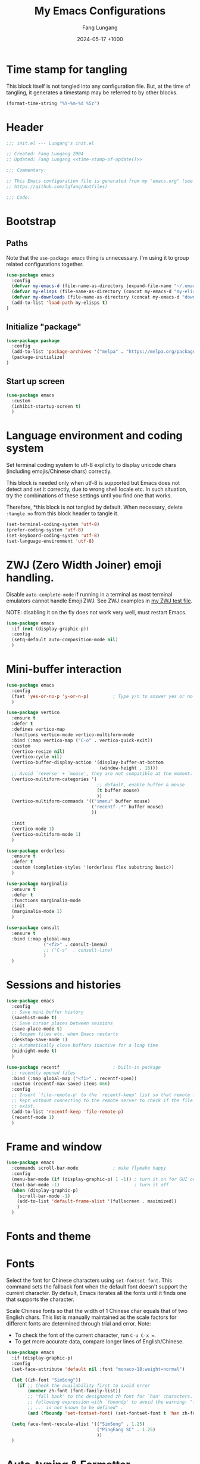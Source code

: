 # -*-mode:org; coding:utf-8; time-stamp-pattern:"8/#\\+DATE:[ \t]+%Y-%02m-%02d %5z$" -*-
# Created: Lungang Fang 2024-05-17

#+TITLE: My Emacs Configurations
#+AUTHOR: Fang Lungang
#+DATE: 2024-05-17 +1000
#+DESCRIPTION: My Emacs configurations
#+KEYWORDS: Emacs
#+PROPERTY: header-args:emacs-lisp :tangle ~/.emacs.d/init.el :mkdirp yes

* Time stamp for tangling

This block itself is not tangled into any configuration file. But, at the time
of tangling, it generates a timestamp may be referred to by other blocks.

#+name: time-stamp-of-update
#+begin_src emacs-lisp :tangle no
(format-time-string "%Y-%m-%d %5z")
#+end_src

* Header

#+begin_src emacs-lisp :noweb yes
  ;;; init.el --- Lungang's init.el

  ;; Created: Fang Lungang 2004
  ;; Updated: Fang Lungang <<time-stamp-of-update()>>

  ;;; Commentary:

  ;; This Emacs configuration file is generated from my "emacs.org" (see
  ;; https://github.com/lgfang/dotfiles)

  ;;; Code:
#+end_src

* Bootstrap

** Paths

Note that the =use-package emacs= thing is unnecessary. I'm using it to group
related configurations together.

#+begin_src emacs-lisp
  (use-package emacs
    :config
    (defvar my-emacs-d (file-name-as-directory (expand-file-name "~/.emacs.d")))
    (defvar my-elisps (file-name-as-directory (concat my-emacs-d "my-elisps")))
    (defvar my-downloads (file-name-as-directory (concat my-emacs-d "downloads")))
    (add-to-list 'load-path my-elisps t)
  )
#+end_src

** Initialize "package"

#+begin_src emacs-lisp
  (use-package package
    :config
    (add-to-list 'package-archives '("melpa" . "https://melpa.org/packages/") t)
    (package-initialize)
  )
#+end_src

** Start up screen
#+begin_src emacs-lisp
   (use-package emacs
     :custom
     (inhibit-startup-screen t)
     )
#+end_src

* Language environment and coding system

Set terminal coding system to utf-8 explictly to display unicode chars
(including emojis/Chinese chars) correctly.

This block is needed only when utf-8 is supported but Emacs does not detect and
set it correctly, due to wrong shell locale etc. In such situation, try the
combinations of these settings until you find one that works.

Therefore, *this block is not
tangled by default. When necessary, delete =:tangle no= from this block header
to tangle it.

#+begin_src emacs-lisp :tangle no
  (set-terminal-coding-system 'utf-8)
  (prefer-coding-system 'utf-8)
  (set-keyboard-coding-system 'utf-8)
  (set-language-environment 'utf-8)
#+end_src

* ZWJ (Zero Width Joiner) emoji handling.

Disable =auto-complete-mode= if running in a terminal as most terminal emulators
cannot handle Emoji ZWJ. See ZWJ examples in [[file:~/mynotes/emacs/emacs-unicode-test.org][my ZWJ test file]].

NOTE: disabling it on the fly does not work very well, must restart Emacs.

#+begin_src emacs-lisp
  (use-package emacs
    :if (not (display-graphic-p))
    :config
    (setq-default auto-composition-mode nil)
    )
#+end_src

* Mini-buffer interaction

#+begin_src emacs-lisp
    (use-package emacs
      :config
      (fset 'yes-or-no-p 'y-or-n-p)         ; Type y/n to answer yes or no prompts.
      )

    (use-package vertico
      :ensure t
      :defer t
      :defines vertico-map
      :functions vertico-mode vertico-multiform-mode
      :bind (:map vertico-map ("C-o" . vertico-quick-exit))
      :custom
      (vertico-resize nil)
      (vertico-cycle nil)
      (vertico-buffer-display-action '(display-buffer-at-bottom
                                       (window-height . 16)))
      ;; Avoid `reverse' + `mouse', they are not compatible at the moment.
      (vertico-multiform-categories '(
                                      ;; default, enable buffer & mouse
                                      (t buffer mouse)
                                      ))
      (vertico-multiform-commands '(("imenu" buffer mouse)
                                    ("recentf-.*" buffer mouse)
                                    ))

      :init
      (vertico-mode 1)
      (vertico-multiform-mode 1)
      )

    (use-package orderless
      :ensure t
      :defer t
      :custom (completion-styles '(orderless flex substring basic))
      )

    (use-package marginalia
      :ensure t
      :defer t
      :functions marginalia-mode
      :init
      (marginalia-mode 1)
      )

    (use-package consult
      :ensure t
      :bind (:map global-map
                  ("<f2>" . consult-imenu)
                  ;; ("C-s"  . consult-line)
                  )
      )
#+end_src

* Sessions and histories

#+begin_src emacs-lisp
  (use-package emacs
    :config
    ;; Save mini buffer history
    (savehist-mode t)
    ;; Save cursor places between sessions
    (save-place-mode t)
    ;; Reopen files etc. when Emacs restarts
    (desktop-save-mode 1)
    ;; Automatically close buffers inactive for a long time
    (midnight-mode t)
    )

  (use-package recentf                    ; built-in package
    ;; recently opened files
    :bind (:map global-map ("<f1>" . recentf-open))
    :custom (recentf-max-saved-items 666)
    :config
    ;; Insert `file-remote-p' to the `recentf-keep' list so that remote files are
    ;; kept without connecting to the remote server to check if the file does
    ;; exist.
    (add-to-list 'recentf-keep 'file-remote-p)
    (recentf-mode 1)
    )
#+end_src

* Frame and window

#+begin_src emacs-lisp
  (use-package emacs
    :commands scroll-bar-mode             ; make flymake happy
    :config
    (menu-bar-mode (if (display-graphic-p) 1 -1)) ; turn it on for GUI only
    (tool-bar-mode -1)                            ; turn it off
    (when (display-graphic-p)
      (scroll-bar-mode -1)
      (add-to-list 'default-frame-alist '(fullscreen . maximized))
      )
    )
#+end_src

* Fonts and theme

* Fonts

Select the font for Chinese characters using =set-fontset-font=. This command
sets the fallback font when the default font doesn't support the current
character. By default, Emacs iterates all the fonts until it finds one that
supports the character.

Scale Chinese fonts so that the width of 1 Chinese char equals that of two
English chars. This list is manually maintained as the scale factors for
different fonts are determined through trial and error. Note:
- To check the font of the current character, run ~C-u C-x =~.
- To get more accurate data, compare longer lines of English/Chinese.

#+begin_src emacs-lisp
  (use-package emacs
    :if (display-graphic-p)
    :config
    (set-face-attribute 'default nil :font "monaco-18:weight=normal")

    (let ((zh-font "SimSong"))
      (if ;; Check the availability first to avoid error
          (member zh-font (font-family-list))
          ;; "fall back" to the designated zh font for `han' characters. Guard the
          ;; following expression with `fboundp' to avoid the warning: "function
          ;; ... is not known to be defined" .
          (and (fboundp 'set-fontset-font) (set-fontset-font t 'han zh-font))))

    (setq face-font-rescale-alist '(("SimSong" . 1.25)
                                    ("PingFang SC" . 1.25)
                                    ))
    )
#+end_src

* Auto-typing & Formatter

** Update timestamps on saving files

#+begin_src emacs-lisp
  (use-package emacs
    :hook ((before-save . time-stamp))
  )
#+end_src

Be aware that customizing =time-stamp-pattern= globally (for example, in
=init.el=) may conflict with others configuration. I.e. if you update files from
others who use a different timestamp format, then the timestamps will not be
updated. It is recommended to set timestamp format as a file local variable. Below is an example:
#+begin_src org :tangle no
  # -*-mode:org; coding:utf-8; time-stamp-pattern:"8/#\\+DATE:[ \t]+%Y-%02m-%02d %5z$" -*-
#+end_src

* Automatically tangle configurations

To ensure that the corresponding configuration files are updated every time I
modify this configuration file, add a =after-save-hook= to org-mode: when the
buffer file is my configuration file, tangle it. Otherwise, do nothing.

#+begin_src emacs-lisp
  (use-package emacs
    :commands org-babel-tangle
    :config
    (defvar my-config-org-files (mapcar #'expand-file-name
                                        '("~/.dotfiles/emacs.org"
                                          "~/.dotfiles/git.org"
                                          "~/.dotfiles/shell.org"
                                          )))
    (defun lgf-tangle-configs ()
      (add-hook 'after-save-hook
                (lambda()
                  (when (member (buffer-file-name) my-config-org-files)
                    (let ((org-confirm-babel-evaluate nil))
                      (org-babel-tangle))))))

    :hook ((org-mode . lgf-tangle-configs))
    )
#+end_src

*Note*:
- Remember to adjust =my-config-org-file= to point to your configuration file.

* To migrate

#+begin_src emacs-lisp
;;; Visual aids

;;;; Display line number
(use-package display-line-numbers       ; built-in package
  ;; No configuration is needed. This is explicitly added as a reminder of the
  ;; function names.
  :defer t
  :commands display-line-numbers-mode global-display-line-numbers-mode
  ;; :custom
  ;; (display-line-numbers-widen t)
  ;; (display-line-numbers-major-tick 50)
  ;; (display-line-numbers-minor-tick 10)
  )

;;;; Highlight current line
(use-package hl-line             ; built-in package, highlights the current line
  ;; Note that this package, along with similar ones such as beacon, only
  ;; updates the *active* window. This means that if an action is performed in
  ;; the current window that moves the cursor in another window, the visual
  ;; indicator of the current line of the other window (inactive) will not be
  ;; updated until you switch to it.
  :config (global-hl-line-mode 1)
  )

;;;; Display column number in the mode line
(use-package emacs
  :config
  (column-number-mode t)
  )

;;;; Highlight whitespace
(use-package emacs
  :custom
  (whitespace-line-column nil)          ; nil => use the value of `fill-column'
  (whitespace-style '(face
                      trailing
                      tabs
                      indentation
                      space-before-tab
                      space-after-tab
                      tab-mark
                      empty
                      ;; lines-tail - too harsh on eyes: highlights all the
                      ;; characters beyond the threshold can be harsh on eyes
                      ;; when the code has a lot of long lines.

                      ;; line-char - cannot highlight space: highlights the
                      ;; characters on the fill column only. If it happens to a
                      ;; be space, then no highlight.
                      ))

  :config
  ;; Do NOT turn `whitespace-mode' on globally. Because: a) in many situations,
  ;; like when using ediff or reading existing code, whitespace is expected but
  ;; may considered problem by `whitespace-mode'. b) Anyways whitespace issues
  ;; are fixed automatically because we add `whitespace-cleanup' (in a different
  ;; configuration section) to the before save hook.
  (global-whitespace-mode -1)
  )

;;;; Show fill column indicator
(use-package fill-column-indicator
  :defer t
  :commands fci-mode
  :hook ((emacs-lisp-mode . fci-mode))
  ;; to make a global minor mode, use the following
  ;; (define-globalized-minor-mode global-fci-mode
  ;;      fci-mode (lambda() (fci-mode 1)))
  )

;;;; Highlight indentation levels
(use-package highlight-indentation
  :ensure t
  :custom
  ;; Disable highlight-indentation-blank-lines, as it prevents `C-a' from going
  ;; to the beginning of blank lines and causes some other issues.
  (highlight-indentation-blank-lines nil)
  ;; ;; manually set the face if desired ("gray20" suits dark themes)
  ;; (set-face-background 'highlight-indentation-face "gray20")

  :hook (((python-mode python-ts-mode) . highlight-indentation-mode)
         ((yaml-mode yaml-ts-mode) . highlight-indentation-current-column-mode)
         )
  )

;;;; Highlight matching parenthesis
(use-package highlight-parentheses
  :commands global-highlight-parentheses-mode
  :config (global-highlight-parentheses-mode t)
  ;; :custom (hl-paren-colors    ; `M-x list-colors-display' to see named colors
  ;;          '("brown" "orange" "yellow" "forest green" "cyan" "blue" "violet"))
  )

;;;; Treemacs
(use-package treemacs
  :defer t                    ; Only load it when I need it, as I rarely use it.
  )

;;;; Minimap
(use-package minimap
  :defer t                         ; Just an eye candy which I almost never use.
  :custom (minimap-window-location 'right)
)

;;; Windows layout etc.
(use-package emacs
  :custom (split-width-threshold 200)
  )

(use-package winner
  :config
  (winner-mode 1)
  )

(use-package windmove
  :bind (:map global-map
              ;; move between windows
              ("S-<up>"        . windmove-up)
              ("S-<down>"      . windmove-down)
              ("S-<right>"     . windmove-right)
              ("S-<left>"      . windmove-left)
              ;; move windows
              ("C-x S-<up>"    . windmove-swap-states-up)
              ("C-x S-<down>"  . windmove-swap-states-down)
              ("C-x S-<right>" . windmove-swap-states-right)
              ("C-x S-<left>"  . windmove-swap-states-left)
              )
  )

(use-package lgf-tiling
  :load-path (lambda() (concat my-elisps "tiling"))
  :bind (:map global-map ("C-\\" . tiling-cycle))
  ;; Out of key bindings, just `M-x` the commands directly.
  :commands tiling-tile-up tiling-tile-down tiling-tile-left tiling-tile-right
  )


;;; Completion

;;;; Company
(use-package company
  :ensure t
  :functions global-company-mode
  :init (global-company-mode)
  )

;;;; Yasnippet
(use-package yasnippet
  ;; Put personal/customized snippets into the first dir of `yas-snippet-dirs',
  ;; which is `~/.emacs.d/snippets' by default. NOTE: it is `yas-snippet-dirs'
  ;; NOT `yasnippet-snippets-dir'. The later is where the package
  ;; `yasnippet-snippets' stores its snippets).
  ; TODO: cleanup duplicated/similar snippets in different directories.
  :ensure t
  :functions yas-global-mode
  :init (yas-global-mode 1)
  )

(use-package yasnippet-snippets
  :after yasnippet-snippets)

;;; Spelling check
(use-package flyspell
  :hook ((prog-mode . flyspell-prog-mode)
         (yaml-mode . flyspell-prog-mode)
         (yaml-ts-mode . flyspell-prog-mode)
         (markdown-mode . flyspell-mode)
         (git-commit-setup . flyspell-mode)
         (org-mode . flyspell-prog-mode)
         )
  )

;;; Syntax check (flymake)
(use-package flymake
  ;; To list all the diagnostics, use `flymake-show-buffer-diagnostics' and
  ;; `flymake-show-project-diagnostics'. For checkers being used, see the buffer
  ;; local var `flymake-diagnostic-functions'.

  :bind (:map flymake-mode-map
              ("C-c p" . flymake-goto-prev-error)
              ("C-c n" . flymake-goto-next-error))

  :hook (prog-mode yaml-ts-mode)
)

;;; Syntax parser - Tree-sitter
(use-package treesit
  ;; Run `treesit-install-language-grammar' to install the grammar
  ;; for each designated language.
  :when
  (and (fboundp 'treesit-available-p) (treesit-available-p))

  :custom
  (major-mode-remap-alist
   '(
     (bash-mode . bash-ts-mode)
     (c++-mode . c++-ts-mode)
     (c-mode . c-ts-mode)
     (cmake-mode . cmake-ts-mode)
     (conf-toml-mode . toml-ts-mode)
     (js-json-mode . json-ts-mode)
     (go-mode . go-ts-mode)
     (python-mode . python-ts-mode)
     (yaml-mode . yaml-ts-mode)
     ))
  )

;;;; treesitter context
;; My main request is folding code. The focus mode and context mode are bonus,
;; which only work in GUI Emacs. At the moment the functionality of folding
;; appears to be not supper good. TODO: check the last progress of
;; `treesit-fold', which was said to be a good one.

(use-package treesitter-context         ; works for GUI emacs only
  :after treesit
  :load-path (lambda() (concat my-downloads "treesitter-context.el"))
  )

(use-package treesitter-context-focus   ; works for GUI emacs only
  :after treesit
  :load-path (lambda() (concat my-downloads "treesitter-context.el"))
  )

(use-package treesitter-context-fold   ; functionality appears to be limited atm
  :after treesit
  :load-path (lambda() (concat my-downloads "treesitter-context.el"))
  )

;;; LSP - eglot
(use-package eglot
  :ensure t
  ;; Note for Eglot + Pyright on MacOS: you may want to increase the "open
  ;; files" limit (`ulimit -n'), say to 65536. The default value is 256, which
  ;; Pyright easily hits when the python project is non-trivial. (You'll see the
  ;; error message if you set debug-on-error to t and then enable Eglot.).

  :config
  ;; (add-to-list 'eglot-stay-out-of 'imenu)
  ;; ;; so that imenu-list is based on positions in buffer
  )

;;; DAP - dape
(use-package dape
  ;; For Python, `pip3 install debugpy'. Run adapter `debugpy' to test a
  ;; program, adapter `debugpy-module' for testing a module.

  :ensure t
  :after eglot
  :custom (dape-buffer-window-arrangement 'right)
  :config
  ;; Save files before sessions, useful for interpreted languages, such as
  ;; python; Cannot use `:hook' since this hook name doesn't end with "-hook"
  (add-hook 'dape-on-start-hooks 'save-some-buffers)
  )

;;; Generative AI (GAI) - copilot
(use-package copilot
  ;; What I'm after is not code completion but "copilot chat". Code completion
  ;; provided by static type checkers (Pyright for instance) are already good
  ;; enough for me.

  ;; For first time use, run (copilot-install-server) and (copilot-login) .
  :load-path (lambda() (concat my-downloads "copilot.el"))
  :bind (:map copilot-completion-map
              ("TAB"       . copilot-next-completion)
              ("<backtab>" . copilot-previous-completion)
              ("M-f"       . copilot-accept-completion-by-word)
              ("C-e"       . copilot-accept-completion)
              )
  :custom (copilot-log-max 50000)

  ;; try copilot completion with python.
  :hook (python-ts-mode python)
  )

;;; Formatter

(use-package emacs                      ; clean up tab, indent and whitespace
  :custom
  (tab-width 4)
  (tab-stop-list nil)                   ; stops every ‘tab-width’ columns
  (indent-tabs-mode nil)                ; space instead of <tab> for indentation
  :hook
  ((before-save . whitespace-cleanup))
  )

(use-package reformatter
  ;; depended on by ruff-format etc.
  :ensure t
  )

(use-package prettier
  ;; Format json, yaml, markdown etc.;

  ;; IMPORTANT:
  ;;
  ;; - install the package *globally*(`-g'): npm install -g prettier
  ;;
  ;; - One principle of prettier is to eliminate debates over formatting;
  ;;   Therefore, it's generally recommended to stick with the default settings.
  ;;   But, to stop yamllint from complaining "too many spaces inside braces",
  ;;   add `bracketSpacing: false' to your ".prettierrc"

  :ensure t
  :hook (yaml-mode yaml-ts-mode)
  )

;;; Imenu
(use-package imenu
  :ensure t
  :custom (imenu-auto-rescan t)
  )

(use-package imenu-list
  :ensure t)

;;; Huge Files
(use-package emacs
  :config
  (defun lgf-huge-file-hook ()
    "Open huge files with minimum features.

Huge files (normally log files) can make Emacs sluggish or even
freeze. This hook tells Emacs to open such files with the
`fundamental-mode' and turn off any extra features which cannot
handle large files. In addition, it makes the buffer read only to
avoid accidental modifications."
    (when (> (buffer-size) (* 1024 1024 16)) ; 16 MB
      (setq buffer-read-only t)
      (buffer-disable-undo)
      (fundamental-mode)
      (which-function-mode -1)
      (if (fboundp 'highlight-parentheses-mode) (highlight-parentheses-mode -1))
      ))
  (add-hook 'find-file-hook 'lgf-huge-file-hook)
  )

;;; ANSI color code
(use-package ansi-color
  :hook (;; render color codes in the compilation buffer.
         (compilation-filter . ansi-color-compilation-filter))
  )

(use-package lgf-ansi-color-mode
  :after ansi-color
  )

;;; JSON, JSON Lines

(use-package json-ts-mode
  :mode "\\.jsonl?\\'" "mongod.*\\.log"
  )

(use-package structured-log-mode
  ;; my own package for viewing json format log files.
  :load-path (lambda() (concat my-elisps "structured-log-mode"))
  :commands structured-log-mode
  )

;;; Markdown
(use-package markdown-mode
  :custom (markdown-command "pandoc")
  )

;;; Python specific
(use-package python
  :custom
  ;; triple quotes on their own lines
  (python-fill-docstring-style 'django)
  ;; for empty python files, as existing files use existing indent offset.
  (python-indent-offset 4)
  )

(use-package flymake-ruff
  :after flymake
  :hook ((python-mode python-ts-mode) . flymake-ruff-load)
  )

(use-package ruff-format
  :after reformatter
  :hook ((python-mode python-ts-mode) . ruff-format-on-save-mode)
  )

;;; YAML
(use-package flymake-yamllint
  :ensure t
  :after flymake
  :hook ((yaml-ts-mode . flymake-yamllint-setup))
  )

;;; --- old configurations ---
;;; paths
(defvar my-emacs-base
  (file-name-as-directory (expand-file-name "~/.emacs.d")))
(defvar my-extension-path
  (file-name-as-directory (expand-file-name "~/.emacs.d/emacs-extensions")))
(defvar my-personal-path
  (file-name-as-directory (expand-file-name "~/mynotes/personal")))
(defvar my-backward-path
  (file-name-as-directory (concat my-extension-path "backward-compatibility")))

;; load path
(add-to-list 'load-path my-extension-path)
(add-to-list 'load-path my-backward-path t)

;;; Personal Info

;; Confidential info saved in this file.
(unless (load (concat my-personal-path "my-confidential") t nil nil)
  ;; If this file doesn't exist, set dumb values to allow emacs to start.
  (setq user-full-name "Full Name" user-mail-address "you@email.com"))

(setq
      ;; url-proxy-services '(("http" . "localhost:8888"))

      ;; world time 'M-x display-time-world', /usr/share/zoneinfo
      display-time-world-time-format "%Z\t%z\t%a %d %b %R"
      display-time-world-list '(("Australia/Sydney" "Sydney")
                                ("UTC" "UTC")
                                ("America/New_York" "New York")
                                ("America/Chicago" "Chicago")
                                ("America/Los_Angeles" "Palo Alto")
                                ("Asia/Shanghai" "Beijing")
                                ("Asia/Kolkata" "Delhi")
                                ("Asia/Tel_Aviv" "Tel Aviv")
                                ("Europe/London" "Dublin"))
      )

;;; global key bindings

(when (eq system-type 'darwin)          ; OSX
  ;; ;; Not all Emacs builds support this modifier remap. At the moment, it works
  ;; ;; for my GUI Emacs. For terminal emacs, please remap modifiers in
  ;; ;; corresponding terminal emulator instead.
  ;; (setq mac-option-modifier 'control mac-command-modifier 'meta)

  (unless (display-graphic-p)
    ;; In OSX terminal, trackpad gestures for up/down mapped to mouse-4/5
    (define-key global-map [mouse-4] '(lambda () (interactive) (scroll-down 1)))
    (define-key global-map [mouse-5] '(lambda () (interactive) (scroll-up 1)))))

;; F1-F12
;; f3/f4: built-in key bindings to define keyboard macros

(define-key global-map [f8]  (lambda() "bury in case only one window"
                               (interactive) (bury-buffer) (delete-window)))
;; f9 to clock in last, `C-u f9' to select from recent tasks.
(define-key global-map [f9] 'org-clock-in-last)
;; shift-f9 to clock out
(define-key global-map (kbd "S-<f9>") 'org-clock-out)
(define-key global-map [f10] 'org-capture)
;; f11 : reserved for twm/tmux etc.
;; f12 : reserved for twm/tmux etc.

;; C-, M-, C-M- ... :(
(define-key global-map (kbd "C-x C-b") 'ibuffer)
(define-key global-map (kbd "C-x c l") 'org-store-link)
(define-key global-map (kbd "C-x c a") 'org-agenda)
(define-key global-map (kbd "C-x c o") 'org-open-at-point-global)
(define-key global-map (kbd "M-/") 'hippie-expand)
;; (define-key global-map (kbd "M-g c") 'move-to-column)
;; (define-key global-map (kbd "M-g ]") 'lgfang-goto-page)
(define-key global-map (kbd "C-h d") 'sdcv-search-pointer)
(define-key global-map (kbd "C-h D") 'sdcv-search-pointer+)

;;; ascii mode
(autoload 'ascii-display "ascii" "Toggle ASCII code display." t)

;;; asm mode
(setq-default asm-comment-char 35)      ; 35 -> ascii code for '#'

;;; auto-complete - use company mode instead

;;; auto mode list
(setq auto-mode-alist (append
                       '(("\\.[xX]\\'" . c-mode)
                         ("\\.mak\\'" . makefile-mode)
                         ("\\.make\\'" . makefile-mode)
                         ("\\.gdb\\'" . gdb-script-mode)
                         ("\\.v\\'" . verilog-mode)
                         ("\\.ldif\\'" . ldap-mode))
                       auto-mode-alist))

;;; auto-revert when file modified by other
(global-auto-revert-mode t)

;;; backup files
(setq make-backup-files t
      version-control 'never
      backup-by-copying-when-linked t)

;;; bbdb & bbdb-vcard-export - removed, use google/apple contacts etc.


(when (require 'browse-kill-ring nil t)
  (browse-kill-ring-default-keybindings))

(unless (eq system-type 'darwin)          ; OSX
  (setq browse-url-browser-function 'browse-url-firefox))

(require 'buffer-move nil t)

;;; c mode configuration
(defconst lgfang-c-style
  '((c-tab-always-indent        . t)
    (c-basic-offset . 4)
    (c-ignore-auto-fill . nil)
    (c-comment-only-line-offset . (0 . 0))
    (c-hanging-braces-alist     . ((substatement-open after before)
                                   (brace-list-open)))
    (c-hanging-colons-alist     . ((member-init-intro before)
                                   (inher-intro)
                                   (case-label after)
                                   (label after)
                                   (access-label after)))
    (c-cleanup-list             . (scope-operator
                                   empty-defun-braces
                                   defun-close-semi))
    (c-offsets-alist . ((knr-argdecl-intro . 5)
                        (arglist-intro . +)
                        (arglist-close . c-lineup-close-paren)
                        (inclass . +)
                        (member-init-intro . +)
                        (statement-block-intro . +)
                        (defun-block-intro . +)
                        (substatement-open . 0)
                        (label . 0)
                        (statement-case-open . +)
                        (statement-case-intro . +)
                        (case-label . 0)
                        (statement-cont . c-lineup-math)
                        (inline-open . 0)
                        (brace-list-open . +)
                        (topmost-intro-cont . 0)
                        (c . 1) ; "c" for continue of comment, not "c
                                ; programming language"
                        ))
    (c-special-indent-hook . c-gnu-impose-minimum)
    (c-block-comment-prefix . "lgf: ")
    (c-comment-prefix-regexp . ((awk-mode . "#+(lgf: )?")
                                (other ."lgf: \\|//+\\|\\**")))
    ;; go to this file and test if c block comments works
    ;; [[file:./patches/comments-test.c]]
    (c-echo-syntactic-information-p . t))
  "lgfang's C Programming Style")
(c-add-style "lgfang" lgfang-c-style nil)

(add-hook 'c-mode-common-hook
          (lambda ()
            (c-set-style "lgfang")
            (c-toggle-hungry-state 1)
            (hs-minor-mode 1)
            ;; (eldoc-mode 1)
            ))
;; Can't hook imenu-add-menubar-index to c-mode-common-hook since awk mode don't
;; support it
;; (dolist (hook '(c-mode-hook c++-mode-hook java-mode-hook))
;;   (add-hook hook 'imenu-add-menubar-index))

;;; Calendar Chinese & Aussie NSW Holidays
(when (require 'cal-china-x nil t)
  (defun holiday-new-year-bank-holiday ()
    "This & next copied from https://emacs.stackexchange.com/a/45352/9670"
    (let ((m displayed-month) (y displayed-year))
      (calendar-increment-month m y 1)
      (when (<= m 3)
        (let ((d (calendar-day-of-week (list 1 1 y))))
          (cond ((= d 6)
                 (list (list (list 1 3 y)
                             "NSW: New Year's Day (day in lieu)")))
                ((= d 0)
                 (list (list (list 1 2 y)
                             "NSW: New Year's Day (day in lieu)"))))))))
  (defun holiday-christmas-bank-holidays ()
    (let ((m displayed-month) (y displayed-year))
      (calendar-increment-month m y -1)
      (when (>= m 10)
        (let ((d (calendar-day-of-week (list 12 25 y))))
          (cond ((= d 5)
                 (list (list (list 12 28 y)
                             "NSW: Boxing Day (day in lieu)")))
                ((= d 6)
                 (list (list (list 12 27 y)
                             "NSW: Boxing Day (day in lieu)")
                       (list (list 12 28 y)
                             "NSW: Christmas Day (day in lieu)")))
                ((= d 0)
                 (list (list (list 12 27 y)
                             "NSW: Christmas Day (day in lieu)"))))))))
  (setq mark-holidays-in-calendar t
        holiday-nsw-holidays '((holiday-fixed 1 1 "NSW: New Year's Day")
                               (holiday-new-year-bank-holiday)
                               (holiday-fixed 1 26 "NSW: Austrlia Day")
                               (holiday-easter-etc -2 "NSW: Good Friday")
                               (holiday-easter-etc -1 "NSW: Easter Saturday")
                               (holiday-easter-etc 0 "NSW: Easter Sunday")
                               (holiday-easter-etc 1 "NSW: Easter Monday")
                               (holiday-fixed 4 25 "NSW: Anzac Day")
                               (holiday-float 6 1 2 "NSW: Queen's Birthday")
                               (holiday-float 10 1 1 "NSW: Labour Day")
                               (holiday-fixed 12 25 "NSW: Christmas Day")
                               (holiday-fixed 12 26 "NSW: Boxing Day")
                               (holiday-christmas-bank-holidays))
        holiday-other-holidays '((holiday-lunar 1 15 "元宵节")
                                 (holiday-fixed 10 31 "Halloween"))
        calendar-holidays (append
                           cal-china-x-chinese-holidays
                           holiday-nsw-holidays
                           holiday-other-holidays
                           )))

;;; ccrypt: auto encrypt/decrypt files using ccrypt
(require 'ps-ccrypt nil t)

;;; Clipboard
;; from/to tmux buffer
(defun lgfang-send-to-tmux ()
  "Send content of active region or HEAD of the kill-ring to
tmux's buffer"
  (interactive)
  (let ((file (make-temp-file "/tmp/emacs-to-tmux.clip")))
    (if (region-active-p) (kill-ring-save (region-beginning) (region-end)))
    (with-temp-file file (insert-for-yank (current-kill 0)))
    (call-process "tmux" nil nil nil "load-buffer" file)
    (delete-file file)))

(defun lgfang-get-from-tmux ()
  "Get current tmux buffer."
  (interactive)
  (call-process "tmux" nil t nil "show-buffer"))

;; aliases to type less characters
(fset 'to-tmux 'lgfang-send-to-tmux)
(fset 'from-tmux 'lgfang-get-from-tmux)

;; From/to system clipboard. To use it in tmux, upgrade to tmux 2.6+.
(when (eq system-type 'darwin)
  (defun copy-from-osx ()
    (let ((tramp-mode nil) (default-directory "~"))
      (shell-command-to-string "pbpaste")))

  (defun paste-to-osx (text &optional push)
    (let ((process-connection-type nil))
      (let ((proc (start-process "pbcopy" "*Messages*" "pbcopy")))
        (process-send-string proc text)
        (process-send-eof proc))))

  (setq interprogram-cut-function 'paste-to-osx)
  (setq interprogram-paste-function 'copy-from-osx))

;;; color theme
(if (require 'solarized-theme nil t)
    (load-theme 'solarized-gruvbox-dark t)
  ;; else, fallback to this builtin theme
  (load-theme 'wombat))



(setq comment-style 'extra-line)

;;; company - auto completion


;;; compilation
(eval-after-load "compile"
  '(progn
     (setq compile-command "clang++ --std=c++11 "
           ;; compile-command "python -m unittest "
           compilation-scroll-output t)
     (define-key compilation-mode-map "n" 'next-error-no-select)
     (define-key compilation-mode-map "p" 'previous-error-no-select)
     (define-key compilation-mode-map " "
       (lambda () (interactive)
         (save-selected-window (compile-goto-error))))
     (define-key compilation-mode-map [return] 'compile-goto-error)
     (define-key compilation-mode-map "o"
       (lambda () (interactive)
         (compile-goto-error) (delete-other-windows)))
     (define-key compilation-mode-map "q" 'quit-window)))

;;; Copy/cut current line
;;; from http://blog.waterlin.org
(defadvice kill-ring-save (before slickcopy activate compile)
  "If region not active, copy current line."
    (interactive
     (if mark-active (list (region-beginning) (region-end))
       (list (line-beginning-position)
             (line-beginning-position 2)))))

(defadvice kill-region (before slickcut activate compile)
  "If region not active, kill current line."
    (interactive
     (if mark-active (list (region-beginning) (region-end))
       (list (line-beginning-position)
             (line-beginning-position 2)))))

;;; Current path+filename
(defun current-file-path ()
  "Copy current path/to/file_name to the kill ring."
  (interactive)
  (let ((string (buffer-file-name)))
    (message (concat "current file: " string))
    (kill-new string)))

;;; delete selection typed text replaces the selection (marked region)
;; (delete-selection-mode 0)

;;; default major mode
;; (setq default-major-mode 'text-mode)


;;; dired etc.
(setq dired-recursive-copies 'top dired-recursive-deletes 'top)
(require 'dired-x)
(setq-default dired-omit-files-p t)
(setq dired-omit-files (concat dired-omit-files "\\|^\\..+$"))
;; guess of '!' action
(add-to-list 'dired-guess-shell-alist-user
             (list "\\.\\(avi\\|mkv\\|mpg\\|rmvb\\|rm\\)\\'" "mplayer"))
(add-to-list 'dired-guess-shell-alist-user (list "\\.\\(rar\\)\\'" "7z x"))
(when (require 'dired-details nil t) (dired-details-install))

;;; ediff
(setq
 ;; ediff-diff-options "-w"
 ;; do not pop a frame for ediff
 ediff-window-setup-function 'ediff-setup-windows-plain
 ;; my screen is large enough
 ediff-split-window-function 'split-window-sensibly)

;;; elisp
(add-hook 'emacs-lisp-mode-hook
          (lambda()  (hs-minor-mode 1)))


;;; emms configure in another file
(load "lgfang.emms" t nil nil)

;;; ERC - use RCIRC instead for cleaner code base

;;; eshell: restore arrows(up/down) to their orginal functions
(add-hook 'eshell-mode-hook
          (lambda ()
            (define-key eshell-mode-map [up] 'previous-line)
            (define-key eshell-mode-map [down] 'next-line)))
;; multi-eshell
(when (require 'multi-eshell nil t)
  (setq multi-eshell-name "*eshell*")
  (setq multi-eshell-shell-function (quote (eshell))))
;; commands for eshell
(defun eshell/ep ()
  "In eshell, `ep' to go to the path of the previous buffer"
  (cd (with-current-buffer (other-buffer) default-directory)))
(defun eshell/vi (&rest args)
  ;; from http://www.emacswiki.org/emacs/EshellFunctions
  "Invoke `find-file' on the file.
    \"vi +42 foo\" also goes to line 42 in the buffer."
  (while args
    (if (string-match "\\`\\+\\([0-9]+\\)\\'" (car args))
        (let* ((line (string-to-number (match-string 1 (pop args))))
               (file (pop args)))
          (find-file file)
          (goto-line line))
      (find-file (pop args)))))

;;; face, add our own keywords. ctypes.el is too heavy-weight
(add-hook 'find-file-hooks
          (lambda ()
            (font-lock-add-keywords
             nil '(("\\<\\(lgfang\\|TODO\\|FIXME\\|NOTE\\|IMPORTANT\\):"
                    . (0 font-lock-warning-face t))))))
(font-lock-add-keywords 'c-mode         ; for c mode only
                        '(("\\<\\(TRUE\\|FALSE\\)\\>"
                           . font-lock-constant-face)))

(when (require 'ffap nil t)
;; (ffap-bindings) ; Don't bind to `C-x C-f' etc., explicitly `M-x ffap' etc.
;; (setq ffap-c-path (append ffap-c-path sourcepair-header-path))

  ;; My extensions to ffap jira/sfsc tickets. Remember to define my-employer in
  ;; my-confidential.el
  (defun ffap-jira (name) ; ffap HELP-12345 etc. opens corresponding jira ticket
    (let ((company (if (boundp 'my-employer) my-employer "example")))
      (format "https://jira.%s.org/browse/%s" company name)))
  (add-to-list 'ffap-alist '("\\`\\(HELP\\|EVG\\|BF\\|TIG\\)-[0-9]+\\'" . ffap-jira))
  ;;                            ^^^ Or simply "\\`\\([A-Z]+\\)-[0-9]+" ?

  (defun ffap-sfsc (name)  ; ffap 123456 opens corresponding SFSC ticket
    (let ((company (if (boundp 'my-employer) my-employer "example")))
      (format "https://support.%s.com/case/%s%s"
              company (make-string (- 8 (length name)) ?0)  name)))
  (add-to-list 'ffap-alist '("\\`[0-9]\\{6,8\\}\\'" . ffap-sfsc))
)

;;; fill column
(setq-default fill-column 80 comment-fill-column nil)


;; gdb
;; (setq gdb-many-windows t)

;;; git-gutter
;; Choose this over diff-hl because the later does not work in 'emacs -nw'.
(when (require 'git-gutter)

  ;; To diff with a revision other than the latest one, in the repo root
  ;; directory, add to the emacs directory local variable file (.dir-locals.el)
  ;; add content similar to the following:
  ;;
  ;; ((prog-mode . ((git-gutter:start-revision . "my_branch"))))

  (global-git-gutter-mode t)

  ;; Jump to next/previous hunk
  (global-set-key (kbd "C-x v [") 'git-gutter:previous-hunk)
  (global-set-key (kbd "C-x v ]") 'git-gutter:next-hunk)

  (global-set-key (kbd "C-x v =") 'git-gutter:popup-hunk)

  ;; Stage current hunk
  (global-set-key (kbd "C-x v s") 'git-gutter:stage-hunk)
  ;; Revert current hunk
  (global-set-key (kbd "C-x v r") 'git-gutter:revert-hunk)

  (set-face-background 'git-gutter:modified "DarkOrange")
  (set-face-background 'git-gutter:added "green")
  (set-face-background 'git-gutter:deleted "red")
  (setq git-gutter:modified-sign " "
        git-gutter:added-sign " "
        git-gutter:deleted-sign " ")
  )

;;; git-link
(setq git-link-open-in-browser t)

;;; golang
(add-hook 'go-mode-hook
          (lambda() (add-hook 'before-save-hook 'gofmt-before-save)))

;;; hide-ifdef-mode settings
(require 'hideif)

(defun hif-overlay-at (position)
  "An imitation of the one in hide-show, used by
lgfang-hif-toggle-block"
  (let ((overlays (overlays-at position)) ov found)
    (while (and (not found) (setq ov (car overlays)))
      (setq found (eq (overlay-get ov 'invisible) 'hide-ifdef)
            overlays (cdr overlays)))
    found))

(defun lgfang-hif-toggle-block ()
  "toggle hide/show-ifdef-block"
  (interactive)
  (require 'hideif)
  (let* ((top-bottom (hif-find-ifdef-block)) (top (car top-bottom)))
    (goto-char top)
    (hif-end-of-line)
    (if (hif-overlay-at (point)) (show-ifdef-block)
      (hide-ifdef-block))))

;;; Fold ifdef blocks by default. This is safer than showing them by default
;;; since when you see a code snippet folded, you know it is folded. In
;;; contrast, if they are not folded, you may learn in a hard way that you are
;;; in an undefined block.
(setq hide-ifdef-initially t
      hide-ifdef-define-alist
      ;; Add/remove "define" alist per your own need
      '((default)  ; An empty alist, makes every ifdef block folded, but not
                   ; ifndef blocks. See below for an example of how to define a
                   ; list per your project/environment.
        (mongodb-mac __APPLE__
                     (__LIBCPP_STD_VER . 14)
                     )
        ))
(defvar my-define-alist "mongodb-mac")

(defun lgfang-hide-ifdef-use-define-alist (name)
  "A wrapper for `hide-ifdef-use-define-alist' to use NAME define alist."
  (interactive
   (list (let* ((prompt "Use MACRO define list: ")
                (symbol-names
                 (mapcar (lambda (a) (symbol-name (car a)))
                         hide-ifdef-define-alist)))
           (completing-read prompt symbol-names))))
  (setq my-define-alist name) ; also apply this to buffers not opened yet
  (hide-ifdefs)                         ; for current buffer
  (hide-ifdef-use-define-alist name))

(dolist (hook '(c-mode-hook c++-mode-hook))
  (add-hook hook (lambda () (hide-ifdef-mode 1)
                   (hide-ifdef-use-define-alist my-define-alist))))

(eval-after-load "cc-mode"
  '(define-key c-mode-base-map (kbd "M-'") 'lgfang-hif-toggle-block))

;;; hide-show
(setq hs-allow-nesting t hs-isearch-open t)
(defun lgfang-toggle-level ()
  "hide/show the next level"
  (interactive) (hs-show-block) (hs-hide-level 1))

;;; hippie expand
(setq hippie-expand-try-functions-list
      '(try-expand-dabbrev
        try-expand-dabbrev-visible
        try-expand-dabbrev-all-buffers
        try-expand-dabbrev-from-kill
        try-complete-file-name-partially
        try-complete-file-name
        try-expand-all-abbrevs
        try-expand-list
        try-expand-line
        try-complete-lisp-symbol-partially
        try-complete-lisp-symbol))

(require 'htmlize nil t)

;;; ispell - aspell instead
(setq ispell-program-name "aspell"
      ;; regardless locale settings, always use english refer to
      ;; ispell-dictionary-alist for details
      ispell-dictionary "english")

;;; Javascript
(add-hook 'js-mode-hook
          (lambda()
            (define-key js-mode-map (kbd "M-'") 'lgfang-toggle-level)
            (define-key js-mode-map [mouse-3] 'lgfang-toggle-level)
            (hs-minor-mode 1)))

;;; ldap mode for ldif files
(autoload 'ldap-mode "ldap-mode" "Edit ldif files" t)

;;; line number
;; (setq-default
;;  ;; Note that corresponding faces maybe undefined and hence the major/minor
;;  ;; ticks are not shown.

;;; long lines
(setq
 longlines-wrap-follows-window-size t
 ;; for visual-line-mode, indicates lines are wrapped
 visual-line-fringe-indicators '(left-curly-arrow right-curly-arrow))

;;; mermaid mode: package-installed, just remember to install mermaid cli:
;; 'npm install -g @mermaid-js/mermaid-cli'

(setq messages-buffer-max-lines 500)    ; default value too small

;;; mode line
(defvar mode-line-format-original nil
  "Stores the mode line format before shorten-mode-line is ever run.")
(defun shorten-mode-line ()
  "Hide unnecessary information to make room for more important information."
  (interactive)
  (unless mode-line-format-original
    (setq mode-line-format-original (copy-tree mode-line-format)))
  (setq-default mode-line-format (delq 'mode-line-modes mode-line-format)))
(defun restore-mode-line ()
  "Show the original/default full mode line."
  (interactive)
  (when mode-line-format-original
    (setq-default mode-line-format (copy-tree mode-line-format-original))))
(shorten-mode-line)

;;; mouse
(setq mouse-yank-at-point t             ; instead of at mouse cursor
      mouse-drag-copy-region t)

(when (not window-system) (xterm-mouse-mode 1)) ;use mouse in xterm

;;; nXML mode
(add-to-list 'auto-mode-alist
             '("\\.\\((xml\\|xsd\\|sch\\|rng\\|xslt\\|svg\\|rss\\)\\'"
               . nxml-mode))
(setq magic-mode-alist
      (cons '("<\\?xml " . nxml-mode) magic-mode-alist))
(fset 'xml-mode 'nxml-mode)
(fset 'html-mode 'nxml-mode)
(require 'rng-loc nil t)

(add-hook 'nxml-mode-hook (lambda() (hs-minor-mode 1)))

(add-to-list 'rng-schema-locating-files
             "~/mynotes/emacs/schema-locations.xml")

(add-to-list 'hs-special-modes-alist
             '(nxml-mode
               ;; "<!--\\|<[^/>]*[^/]>" ;; regexp for start block
               ;; "-->\\|</[^/>]*[^/]>" ;; regexp for end block
               "<!--\\|<[^/>][^>]*[^/]>" ;; our xml has names like calea/li
               "-->\\|</[^/>][^>]*[^/]>"
               "<!--" ;; regexp for comment start. (need this??)
               nxml-forward-element
               nil))

(eval-after-load "nxml-mode"
  '(progn
     (define-key nxml-mode-map (kbd "M-'") 'lgfang-toggle-level)
     (define-key nxml-mode-map [mouse-3] 'lgfang-toggle-level)))

(defun nxml-where ()
  "Display the hierarchy of XML elements the point is on as a
path. from http://www.emacswiki.org/emacs/NxmlMode"
  (interactive)
  (let ((path nil))
    (save-excursion
      (save-restriction
        (widen)
        (while
            (and (< (point-min) (point)) ;; Doesn't error if point is at
                                         ;; beginning of buffer
                 (condition-case nil
                     (progn
                       (nxml-backward-up-element) ; always returns nil
                       t)
                   (error nil)))
          (setq path (cons (xmltok-start-tag-local-name) path)))
        (if (called-interactively-p t)
            (message "/%s" (mapconcat 'identity path "/"))
          (format "/%s" (mapconcat 'identity path "/")))))))

;;; occur
(define-key occur-mode-map "n" 'next-error-no-select)
(define-key occur-mode-map "p" 'previous-error-no-select)
(define-key occur-mode-map " " 'occur-mode-display-occurrence)
(define-key occur-mode-map "o" (lambda () (interactive)
                                 (occur-mode-goto-occurrence)
                                 (delete-other-windows)))

;;; org mode
(load "~/.org" t nil nil)

;;; perl: using cperl-mode instead
(defalias 'perl-mode 'cperl-mode)
(setq cperl-indent-level 4
      cperl-close-paren-offset -4
      cperl-continued-statement-offset 4
      cperl-indent-parens-as-block t
      cperl-tab-always-indent t)

;;; PHP
(add-to-list 'auto-mode-alist '("\\.php$" . php-mode))
;; Installed using M-x package-install
(autoload 'php-mode "php-mode" "Major mode for editing PHP code." t)

;;; RCIRC - removed, use IRC no more.

;;; Always end a file with a newline
(setq require-final-newline t)

;;; rfc
(add-to-list 'auto-mode-alist
             '("/\\(rfc[0-9]+\\|draft-.+\\)\\.txt\\(\\.gz\\)?\\'"
               . rfcview-mode))
;; so far this one renders RFCs best. But no longer available online(?)
(autoload 'rfcview-mode "rfcview")
;; ffap tries to find RFCs in these directories before giving a URL
(setq ffap-rfc-directories '("~/projects/rfc"))
;; ffap no longer downloads RFCs, `rfc-mode-read` downloads the RFC at point to
;; this directory.
(setq rfc-mode-directory "~/projects/rfc")

;;; rnc mode - nxml mode uses rnc files
(add-to-list 'auto-mode-alist '("\\.rnc\\'" . rnc-mode))
(autoload 'rnc-mode "rnc-mode")
(setq ;; rnc-enable-imenu t
      rnc-jing-jar-file (expand-file-name
                         (concat my-extension-path "jing/bin/jing.jar")))
(defun rnc2rng ()
  (interactive)
  (let* ((rnc (buffer-file-name))
         (rng (concat (file-name-sans-extension rnc) ".rng")))
    (call-process "java" nil nil nil "-jar"
                  (cygpath
                   (expand-file-name
                    (concat my-extension-path "trang.jar")))
                  (cygpath rnc) (cygpath rng))))


(setq scroll-margin 0 scroll-conservatively 100) ;  scroll-step ?

(when (require 'sdcv nil t)
  (setq sdcv-dictionary-simple-list
        '(
          "牛津现代英汉双解词典"
          "朗道英汉字典5.0"
          "朗道汉英字典5.0"
          )
        sdcv-dictionary-complete-list nil ; use all available dicts
        ))

;;; selective display
(defun lgfang-toggle-selective-display()
  "set-selective-display to current column or toggle
selective-display"
  (interactive)
  (let ((arg (progn (back-to-indentation) (1+ (current-column)))))
    (set-selective-display (if (eq arg selective-display) nil arg))))

;;; sentence end
(setq sentence-end-double-space nil)
;; (setq sentence-end
;;       "\\([。！？]\\|……\\|[.?!][]\"')}]*\\($\\|[ \t]\\)\\)[ \t\n]*")

;;; server (alternatively, you may use "emacs --daemon")
(require 'server)
(when (not (server-running-p))
  (server-start))

;;; sh-mode-hook. Note that mode for shell script is sh-mode, NOT shell-mode
(setq my-sh-imenu-generic-expression
      '((nil "^\\s-*\\(function\\s-+\\)?\\([A-Za-z_][A-Za-z_0-9]+\\)\\s-*()" 2)
        (nil "^\\s-*function\\s-+\\([A-Za-z_][A-Za-z_0-9]+\\)" 1)))
(add-hook 'sh-mode-hook
          (lambda ()
            (hs-minor-mode 1)
            (setq imenu-generic-expression
                  my-sh-imenu-generic-expression
                  outline-regexp "# [*\\f]+")
            (imenu-add-menubar-index)))

;;; sh-mode, the mode for shell scripts
(when (eq system-type 'gnu/linux)
  (setq sh-alias-alist
        '((csh . tcsh)
          (ksh . ksh88)                 ; flycheck doesn't handle pdksh
          (bash2 . bash)
          (sh5 . sh))))

;;; split horizontally if screen wide enough

;;; subword-mode
(global-subword-mode)

;;; Tabbar
;; (when (and window-system (require 'tabbar nil t)) (tabbar-mode 1))

;;; Tcl & expect
(add-hook 'tcl-mode-hook
          (lambda ()
            (imenu-add-menubar-index)
            (hs-minor-mode 1)))
(add-to-list 'interpreter-mode-alist '("expect" . tcl-mode))

;;; Terraform (package install terraform-mode)
(setq-default terraform-indent-level 4)

;;; toggle-window-dedicated.el
(load "toggle-window-dedicated" t nil nil)

;;; tramp
(require 'tramp)
(setq tramp-debug-buffer t)
(add-to-list 'tramp-default-method-alist '("localhost" nil "su"))

;;; trash
(when (>= emacs-major-version 23)
  (setq delete-by-moving-to-trash nil)
  ;; works for *nix only
  (setq trash-directory "~/.trashbin"))

(setq-default truncate-lines nil)

;;; Uniquify buffer name with more meaningful names
(when (require 'uniquify nil t)
  (setq uniquify-buffer-name-style 'post-forward
        uniquify-strip-common-suffix t
        uniquify-separator "@"))

;;; verilog mode
(autoload 'verilog-mode "verilog-mode" "Verilog mode" t )

;;; version control: git, vc, clearcase etc.
(load "lgfang.vc" t nil nil)
(add-to-list 'load-path (concat my-extension-path "vc-clearcase"))
(load "vc-clearcase-auto" t nil nil)
(setq clearcase-use-external-diff t             ; the internal one sucks
      ;; vc-clearcase-diff-switches "-diff_format" ; if diff unavailable
      ;; vc-git-diff-switches "-w"         ; ignore diff of whitespace
      )
;; magit show CommitDate instead of AuthorDate in log mode
(setq magit-log-margin-show-committer-date t)

;;; vimrc mode
(autoload 'vimrc-mode "vimrc-mode")
(add-to-list 'auto-mode-alist '(".vim\\(rc\\)?$" . vimrc-mode))

;;; viper, those who miss vi so bad please change "nil" to "t"
(when nil
  (setq viper-inhibit-startup-message t
        viper-expert-level '5
        viper-mode t)
  (require 'viper))

;;; Weather
(require 'cn-weather nil t)

(which-function-mode t)

;;; woman
(setq woman-use-own-frame nil
      woman-fill-frame t)

;;; word
(setq-default word-wrap t)

;;; to make the cursor as wide as the character it is over
(setq x-stretch-cursor t)

;;; xcscope,
;; NOTE: cscope is now just a backup. Normally eglot + clangd is more convient.
;; Just `M-x eglot` in a C/C++ buffer to activate eglot.
(when (require 'xcscope nil t)
  (cscope-setup)

  (setq
   ;; use gtags-cscope instead of the legacy cscope
   cscope-program "gtags-cscope"
   ;; set cscope-database-file accordingly. Otherwise xcscope looks for
   ;; "cscope.out" and fails and then build the database in the current
   ;; directory.
   cscope-database-file "GTAGS")

  ;; ;; Below are for huge code bases. No need of them at the moment
  ;; (require 'cscope-filter nil t)
  ;; (setq
  ;;  cscope-do-not-update-database t ; do not rebuild database for every search.
  ;;  cscope-database-regexps
  ;;  '(("\\(sandbox/trunk\\)"
  ;;     (t) ;; local cscope.out first
  ;;     ("/home/lgfang/projects/vsg/sandbox/lcp_lite/")
  ;;     ("/home/lgfang/projects/vsg/sandbox/libsoap-1.1.0/libcsoap/")
  ;;     ("/home/lgfang/projects/vsg/sandbox/libxml2/")
  ;;     t ; 't' doesn't work, comment out useless database-dir
  ;;     ;;("/remote/.../b2008.09_icc_us02/syn/icc_sh/cscope.out.bak")
  ;;     )))

  )

;;; xref
(setq xref-prompt-for-identifier t) ; always prompt for identifier to search

;;; yaml
(when (require 'yaml-mode nil t)
  (add-to-list 'auto-mode-alist '("\\.ya?ml$" . yaml-mode))
  (require 'yaml-path))

;;; ------ end General ------

;;; ------ begin MyFunction ------

(defadvice comment-dwim (before lgfang-comment-wim activate compile)
  "if neiter mark-active nor at end of line, comment current
line (by making the whole line an active region). This gets you a
really cool behavior :)."
  (unless (or mark-active (looking-at "[ \t]*$"))
    (goto-char (line-beginning-position))
    (set-mark-command nil)
    (goto-char (line-end-position))))

(defun lgfang-goto-page (pageNumber)
  "RFCs in ascii format use traditional page
delimiter (Ctrl-L). While Emacs Provides functions like
forward-page,backward-page etc., it doesn't provide goto-page or
sth alike. To go to certain page, I used to either go to the
beginning of the buffer at first or calculate how many pages to
be moved from current page at first. For me, that is a little
boring. I think this function may help. P.S. You may want to give
rfcview.el a try."

  (interactive
   (if (and current-prefix-arg (not (consp current-prefix-arg)))
       (list (prefix-numeric-value current-prefix-arg))
     ;; Look for a default, a number in the buffer at point.
     (let* ((default
              (save-excursion
                (skip-chars-backward "0-9")
                (if (looking-at "[0-9]")
                    (buffer-substring-no-properties
                     (point)
                     (progn (skip-chars-forward "0-9") (point)))))))

       (list (read-from-minibuffer
              (format
               (if default "Goto Page (%s): " "Goto Page: ") default)
              nil nil t
              'minibuffer-history
              default)))))
  (save-restriction
    (widen)
    (goto-char (point-min))
    (forward-page (1- pageNumber))))

(defun lgfang-insert-date ()
  "Insert current date at point.  From Tijs van Bakel at
newsgroup: gnu.emacs.help.  To customize format of date
string,refer to format-time-string."
  (interactive)
  (insert (format-time-string "%Y-%m-%d")))

;;; replace strings in parallel
(defun lgfang-paralle-repl (replacement-alist)
  "Replace pairs of strings to search/replace in parallel."
  (interactive (list (batch-replace-strings-prompt)))
  (if (region-active-p)
      (let ((beg (region-beginning))
            (end (region-end))
            (case-fold-search nil))
        (save-excursion
          (dolist (pair replacement-alist)
            (goto-char (min beg end))
            (while (search-forward (car pair) (max beg end) t)
              (replace-match (cdr pair) t t)))))
    (message "No text selected")))

(defun batch-replace-strings-prompt ()  ; from Trey Jackson
  "prompt for string pairs and return as an association list"
  (let (from-string ret-alist)
    (while (not (string-equal "" (setq from-string
                                       (read-string
                                        "String to search (RET to stop): "))))
      (setq ret-alist
            (cons (cons from-string (read-string
                                     (format "Replace %s with: " from-string)))
                  ret-alist)))
    ret-alist))

(when (require 'ange-ftp nil t)
  (defvar lgfang-to-protocols (list "ssh" "ftp") "")
  (defvar lgfang-to-users (list "root" ange-ftp-default-user) "")
  (defvar lgfang-to-history nil "")
  (defun lgfang-to()
    "Inspired by 'remote-access' from tonyaw"
    (interactive)
    (let* ((protocol
            (read-from-minibuffer "Protocol (ftp): "
                                  "ftp" nil nil 'lgfang-to-protocols nil))
           (prompt "host name: ")
           (hosts "~/.hosts") host-names host-list)

      (when (file-readable-p hosts)
        (with-temp-buffer
          (insert-file-contents hosts)
          (goto-char (point-min))
          (while (not (eobp))
            (let* ((line (buffer-substring-no-properties
                          (line-beginning-position) (line-end-position)))
                   (fields (split-string line)))
              (unless (or (string-match "^#.*$" line)
                          (string-match "^[ \t]*$" line))
                (add-to-list 'host-names (or (nth 1 fields) (car fields)))
                (add-to-list 'host-list
                             (list (or (nth 1 fields) (car fields)) fields)))
              (forward-line))))

        (let* ((dest (if (require 'ido nil t)
                         (ido-completing-read prompt host-names nil nil nil
                                              'lgfang-to-history)
                       (completing-read prompt host-list nil nil nil
                                        'lgfang-to-history)))
               (ip (nth 0 (car (cdr (assoc dest host-list)))))
               (user (or (nth 2 (car (cdr (assoc dest host-list))))
                         (read-from-minibuffer "username (root): " "root"
                                               nil nil 'lgfang-to-users)))
               (file-name (format "/%s:%s@%s:/" protocol user ip)))

          (ffap file-name))))))

;;; Stefan Monnier <foo at acm.org>. It is the opposite of fill-paragraph
(defun unfill-paragraph (&optional region)
  "Takes a multi-line paragraph and makes it into a single line of text."
  (interactive (progn (barf-if-buffer-read-only) '(t)))
  (let ((fill-column (point-max))
        ;; This would override `fill-column' if it's an integer.
        (emacs-lisp-docstring-fill-column t))
    (fill-paragraph nil region)))

;;; ------ end MyFunction ------

(load "tmp.el" t nil nil)
(custom-set-variables
 ;; custom-set-variables was added by Custom.
 ;; If you edit it by hand, you could mess it up, so be careful.
 ;; Your init file should contain only one such instance.
 ;; If there is more than one, they won't work right.
 '(highlight-parentheses-colors '("#689d6a" "#d79921" "#458588" "#b16286" "#98971a"))
 '(package-selected-packages
   '(flymake-yamllint editorconfig company cue-mode git-gutter mermaid-mode protobuf-mode cmake-mode magit anaconda-mode eglot blacken git-link csv-mode emms json-reformat windata w3m solarized-theme showtip terraform-mode highlight-parentheses highlight-indentation org-contrib yasnippet-snippets hide-lines ox-gfm yasnippet pydoc-info pydoc markdown-mode jira-markup-mode ht go-mode flycheck f)))
(custom-set-faces
 ;; custom-set-faces was added by Custom.
 ;; If you edit it by hand, you could mess it up, so be careful.
 ;; Your init file should contain only one such instance.
 ;; If there is more than one, they won't work right.
 )
#+end_src
